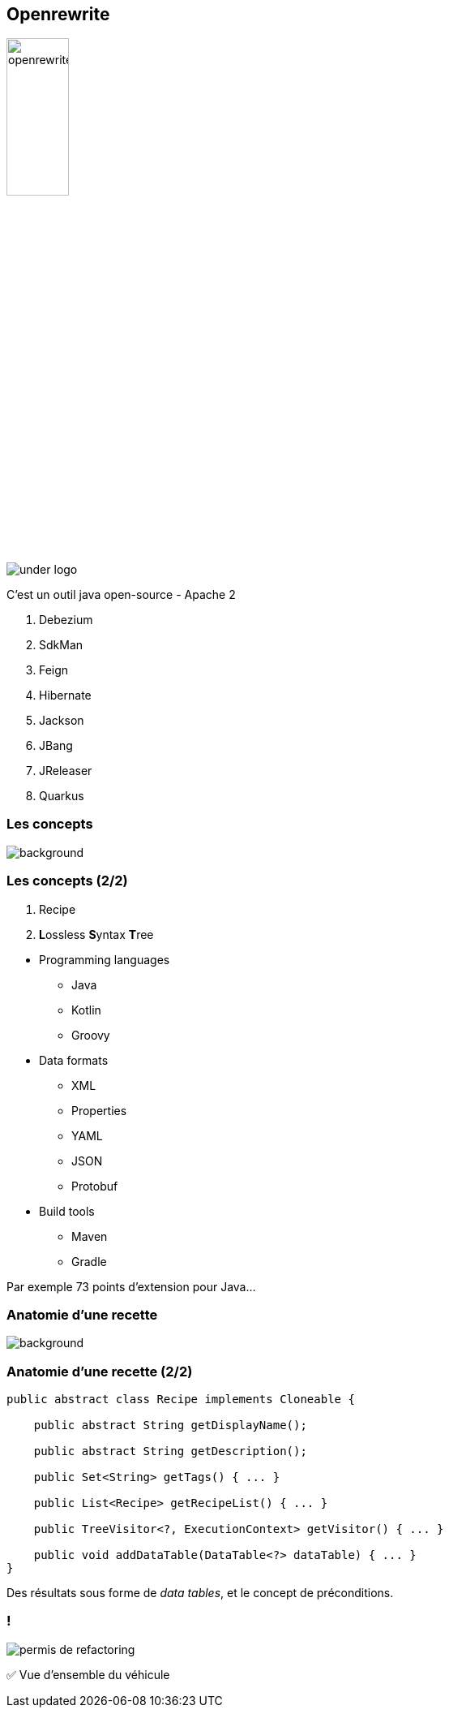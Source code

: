 
[%notitle]
== Openrewrite

image::openrewrite.svg[width=30%]
image::under_logo.svg[]

[.notes]
--
C'est un outil java open-source - Apache 2

. Debezium
. SdkMan
. Feign
. Hibernate
. Jackson
. JBang
. JReleaser
. Quarkus
--

[.transparency]
=== Les concepts

image::concepts.jpg[background, size=cover]

[%notitle]
=== Les concepts (2/2)

[%step]
. Recipe
. **L**ossless **S**yntax **T**ree

[.notes]
--
* Programming languages
** Java
** Kotlin
** Groovy
* Data formats
** XML
** Properties
** YAML
** JSON
** Protobuf
* Build tools
** Maven
** Gradle

Par exemple 73 points d'extension pour Java...
--

[.transparency]
=== Anatomie d'une recette

image::anatomy.png[background, size=cover]

[%notitle]
=== Anatomie d'une recette (2/2)

[source,java,highlight="3|5|7|9|11|13"]
----
public abstract class Recipe implements Cloneable {

    public abstract String getDisplayName();

    public abstract String getDescription();

    public Set<String> getTags() { ... }

    public List<Recipe> getRecipeList() { ... }

    public TreeVisitor<?, ExecutionContext> getVisitor() { ... }

    public void addDataTable(DataTable<?> dataTable) { ... }
}
----


[.notes]
--
Des résultats sous forme de _data tables_, et le concept de préconditions.
--

[.columns]
=== !

[.column.is-one-third]
--
image::permis_de_refactoring.png[]
--

[.column]
--
✅ Vue d'ensemble du véhicule
--

